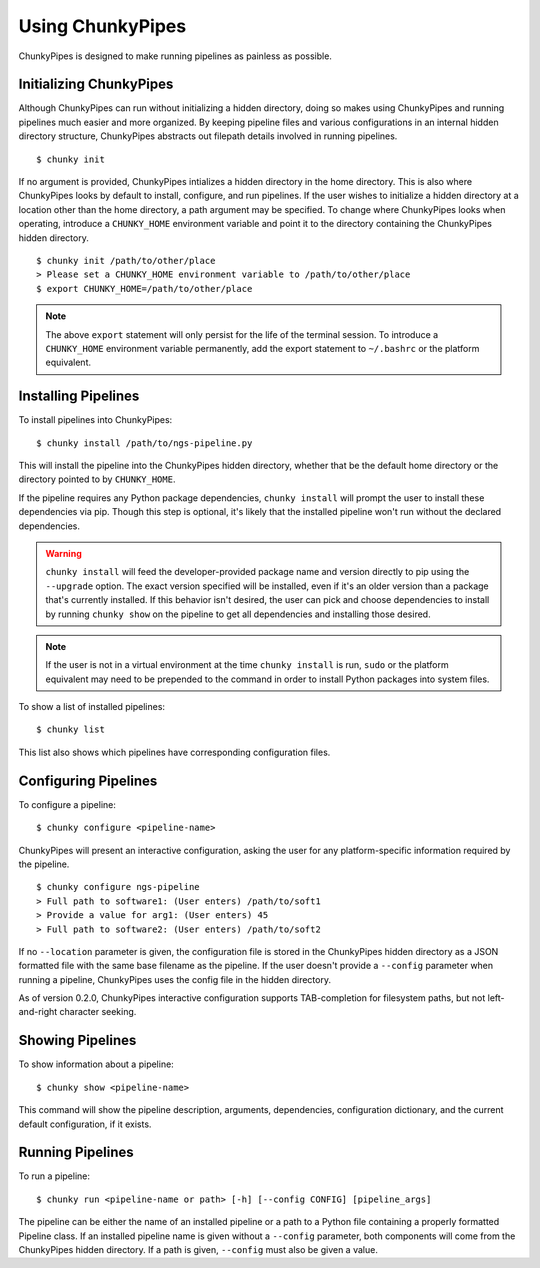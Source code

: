 Using ChunkyPipes
=================

ChunkyPipes is designed to make running pipelines as painless as possible.

Initializing ChunkyPipes
^^^^^^^^^^^^^^^^^^^^^^^^
Although ChunkyPipes can run without initializing a hidden directory, doing so makes using ChunkyPipes and running
pipelines much easier and more organized. By keeping pipeline files and various configurations in an internal
hidden directory structure, ChunkyPipes abstracts out filepath details involved in running pipelines.
::

    $ chunky init

If no argument is provided, ChunkyPipes intializes a hidden directory in the home directory. This is also where
ChunkyPipes looks by default to install, configure, and run pipelines. If the user wishes to initialize a hidden
directory at a location other than the home directory, a path argument may be specified. To change where
ChunkyPipes looks when operating, introduce a ``CHUNKY_HOME`` environment variable and point it to the
directory containing the ChunkyPipes hidden directory.
::

    $ chunky init /path/to/other/place
    > Please set a CHUNKY_HOME environment variable to /path/to/other/place
    $ export CHUNKY_HOME=/path/to/other/place

.. note::
   The above ``export`` statement will only persist for the life of the terminal session. To introduce a ``CHUNKY_HOME``
   environment variable permanently, add the export statement to ``~/.bashrc`` or the platform equivalent.

Installing Pipelines
^^^^^^^^^^^^^^^^^^^^
To install pipelines into ChunkyPipes::

   $ chunky install /path/to/ngs-pipeline.py

This will install the pipeline into the ChunkyPipes hidden directory, whether that be the default home directory or
the directory pointed to by ``CHUNKY_HOME``.

If the pipeline requires any Python package dependencies, ``chunky install`` will prompt the user to install these
dependencies via pip. Though this step is optional, it's likely that the installed pipeline won't run without the
declared dependencies.

.. warning::
   ``chunky install`` will feed the developer-provided package name and version directly to pip using the ``--upgrade``
   option. The exact version specified will be installed, even if it's an older version than a package that's currently
   installed. If this behavior isn't desired, the user can pick and choose dependencies to install by running
   ``chunky show`` on the pipeline to get all dependencies and installing those desired.

.. note::
   If the user is not in a virtual environment at the time ``chunky install`` is run, ``sudo`` or the platform
   equivalent may need to be prepended to the command in order to install Python packages into system files.

To show a list of installed pipelines::

   $ chunky list

This list also shows which pipelines have corresponding configuration files.

Configuring Pipelines
^^^^^^^^^^^^^^^^^^^^^
To configure a pipeline::

   $ chunky configure <pipeline-name>

ChunkyPipes will present an interactive configuration, asking the user for any platform-specific information \
required by the pipeline.
::

   $ chunky configure ngs-pipeline
   > Full path to software1: (User enters) /path/to/soft1
   > Provide a value for arg1: (User enters) 45
   > Full path to software2: (User enters) /path/to/soft2

If no ``--location`` parameter is given, the configuration file is
stored in the ChunkyPipes hidden directory as a JSON formatted file with the same base
filename as the pipeline. If the user doesn't provide a ``--config`` parameter when running a pipeline, ChunkyPipes
uses the config file in the hidden directory.

As of version 0.2.0, ChunkyPipes interactive configuration supports TAB-completion for filesystem paths, but not
left-and-right character seeking.

Showing Pipelines
^^^^^^^^^^^^^^^^^
To show information about a pipeline::

   $ chunky show <pipeline-name>

This command will show the pipeline description, arguments, dependencies, configuration dictionary, and the current
default configuration, if it exists.

Running Pipelines
^^^^^^^^^^^^^^^^^
To run a pipeline::

   $ chunky run <pipeline-name or path> [-h] [--config CONFIG] [pipeline_args]

The pipeline can be either the name of an installed pipeline or a path to a Python file containing a properly
formatted Pipeline class. If an installed pipeline name is given without a ``--config`` parameter,
both components will come from the
ChunkyPipes hidden directory. If a path is given, ``--config`` must also be given a value.
